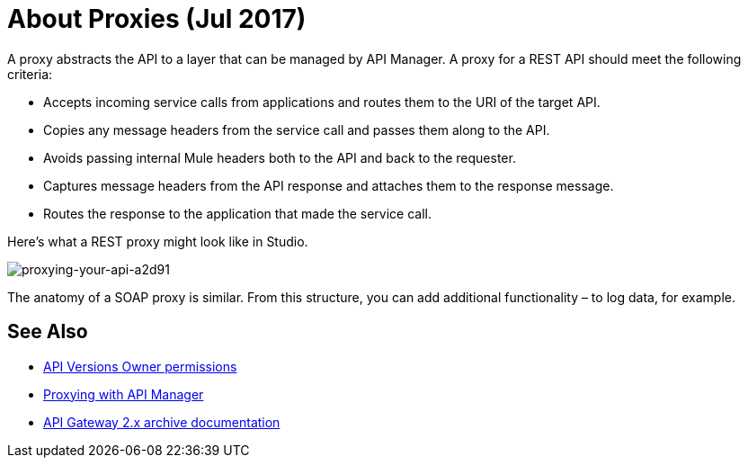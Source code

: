 = About Proxies (Jul 2017)
:keywords: proxy, api, rest, raml, soap, cloudhub

A proxy abstracts the API to a layer that can be managed by API Manager. A proxy for a REST API should meet the following criteria:

* Accepts incoming service calls from applications and routes them to the URI of the target API.
* Copies any message headers from the service call and passes them along to the API.
* Avoids passing internal Mule headers both to the API and back to the requester. 
* Captures message headers from the API response and attaches them to the response message.
* Routes the response to the application that made the service call.

Here's what a REST proxy might look like in Studio. 

image::proxying-your-api-a2d91.png[proxying-your-api-a2d91]

The anatomy of a SOAP proxy is similar. From this structure, you can add additional functionality – to log data, for example. 

== See Also

* link:/access-management/users[API Versions Owner permissions]
* link:http://blogs.mulesoft.com/dev/api-dev/proxying-with-api-manager/[Proxying with API Manager]
* link:/api-manager/deploy-to-api-gateway-runtime[API Gateway 2.x archive documentation]

